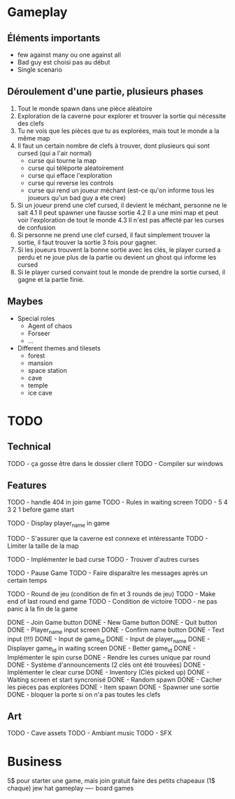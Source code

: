 * Gameplay
** Éléments importants
- few against many ou one against all
- Bad guy est choisi pas au début
- Single scenario
** Déroulement d'une partie, plusieurs phases
  1. Tout le monde spawn dans une pièce aléatoire
  2. Exploration de la caverne pour explorer et trouver la sortie qui nécessite des clefs
  3. Tu ne vois que les pièces que tu as explorées, mais tout le monde a la même map
  3. Il faut un certain nombre de clefs à trouver, dont plusieurs qui sont cursed (qui a l'air normal)
     - curse qui tourne la map
     - curse qui téléporte aléatoirement
     - curse qui efface l'exploration
     - curse qui reverse les controls
     - curse qui rend un joueur méchant (est-ce qu'on informe tous les joueurs qu'un bad guy a ete cree)
  4. Si un joueur prend une clef cursed, il devient le méchant, personne ne le sait
     4.1 Il peut spawner une fausse sortie
     4.2 Il a une mini map et peut voir l'exploration de tout le monde
     4.3 Il n'est pas affecté par les curses de confusion
  5. Si personne ne prend une clef cursed, il faut simplement trouver la sortie, il faut trouver la sortie 3 fois pour gagner.
  6. Si les joueurs trouvent la bonne sortie avec les clés, le player cursed a perdu et ne joue plus de la partie ou devient un ghost qui informe les cursed
  7. Si le player cursed convaint tout le monde de prendre la sortie cursed, il gagne et la partie finie.
     
** Maybes
  - Special roles
    - Agent of chaos
    - Forseer
    - ...
  - Different themes and tilesets
    - forest
    - mansion
    - space station
    - cave
    - temple
    - ice cave

* TODO
** Technical
  TODO - ça gosse être dans le dossier client
  TODO - Compiler sur windows
** Features
  TODO - handle 404 in join game
  TODO - Rules in waiting screen
  TODO - 5 4 3 2 1 before game start

  TODO - Display player_name in game

  TODO - S'assurer que la caverne est connexe et intéressante
  TODO - Limiter la taille de la map

  TODO - Implémenter le bad curse
  TODO - Trouver d'autres curses

  TODO - Pause Game
  TODO - Faire disparaître les messages après un certain temps

  TODO - Round de jeu (condition de fin et 3 rounds de jeu)
  TODO - Make end of last round end game
  TODO - Condition de victoire
  TODO - ne pas panic à la fin de la game

  DONE - Join Game button
  DONE - New Game button
  DONE - Quit button
  DONE - Player_name input screen
  DONE - Confirm name button
  DONE - Text input (!!!)
  DONE - Input de game_id
  DONE - Input de player_name
  DONE - Displayer game_id in waiting screen
  DONE - Better game_id
  DONE - Implémenter le spin curse
  DONE - Rendre les curses unique par round
  DONE - Système d'announcements (2 clés ont été trouvées)
  DONE - Implémenter le clear curse
  DONE - Inventory (Clés picked up)
  DONE - Waiting screen et start syncronisé
  DONE - Random spawn
  DONE - Cacher les pièces pas explorées
  DONE - Item spawn
  DONE - Spawner une sortie
  DONE - bloquer la porte si on n'a pas toutes les clefs
** Art
  TODO - Cave assets
  TODO - Ambiant music
  TODO - SFX

* Business
  5$ pour starter une game, mais join gratuit
  faire des petits chapeaux (1$ chaque) jew hat
  gameplay ---- board games

